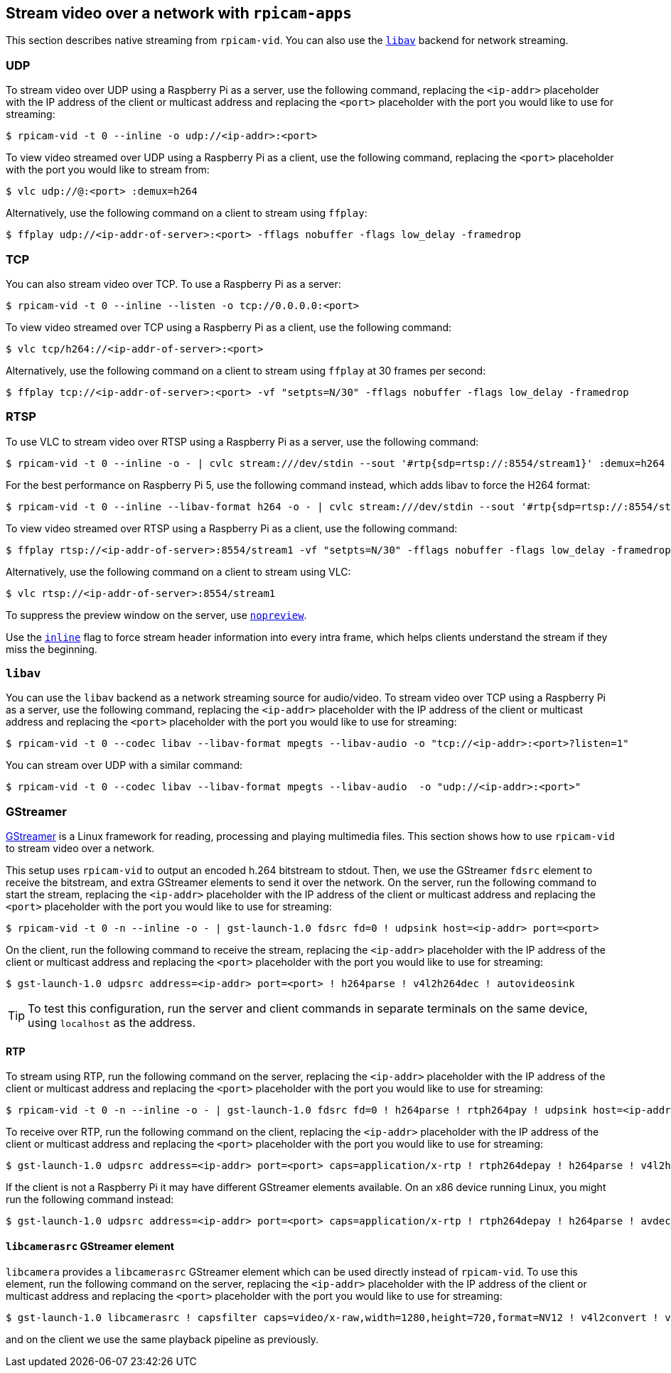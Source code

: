== Stream video over a network with `rpicam-apps`

This section describes native streaming from `rpicam-vid`. You can also use the xref:camera_software.adoc#libav-integration-with-rpicam-vid[`libav`] backend for network streaming.

=== UDP

To stream video over UDP using a Raspberry Pi as a server, use the following command, replacing the `<ip-addr>` placeholder with the IP address of the client or multicast address and replacing the `<port>` placeholder with the port you would like to use for streaming:

[source,console]
----
$ rpicam-vid -t 0 --inline -o udp://<ip-addr>:<port>
----

To view video streamed over UDP using a Raspberry Pi as a client, use the following command, replacing the `<port>` placeholder with the port you would like to stream from:

[source,console]
----
$ vlc udp://@:<port> :demux=h264
----

Alternatively, use the following command on a client to stream using `ffplay`:

[source,console]
----
$ ffplay udp://<ip-addr-of-server>:<port> -fflags nobuffer -flags low_delay -framedrop
----

=== TCP

You can also stream video over TCP. To use a Raspberry Pi as a server:

[source,console]
----
$ rpicam-vid -t 0 --inline --listen -o tcp://0.0.0.0:<port>
----

To view video streamed over TCP using a Raspberry Pi as a client, use the following command:

[source,console]
----
$ vlc tcp/h264://<ip-addr-of-server>:<port>
----

Alternatively, use the following command on a client to stream using `ffplay` at 30 frames per second:

[source,console]
----
$ ffplay tcp://<ip-addr-of-server>:<port> -vf "setpts=N/30" -fflags nobuffer -flags low_delay -framedrop
----

=== RTSP

To use VLC to stream video over RTSP using a Raspberry Pi as a server, use the following command:

[source,console]
----
$ rpicam-vid -t 0 --inline -o - | cvlc stream:///dev/stdin --sout '#rtp{sdp=rtsp://:8554/stream1}' :demux=h264
----

For the best performance on Raspberry Pi 5, use the following command instead, which adds libav to force the H264 format:

[source,console]
----
$ rpicam-vid -t 0 --inline --libav-format h264 -o - | cvlc stream:///dev/stdin --sout '#rtp{sdp=rtsp://:8554/stream1}' :demux=h264
----

To view video streamed over RTSP using a Raspberry Pi as a client, use the following command:

[source,console]
----
$ ffplay rtsp://<ip-addr-of-server>:8554/stream1 -vf "setpts=N/30" -fflags nobuffer -flags low_delay -framedrop
----

Alternatively, use the following command on a client to stream using VLC:

[source,console]
----
$ vlc rtsp://<ip-addr-of-server>:8554/stream1
----

To suppress the preview window on the server, use xref:camera_software.adoc#nopreview[`nopreview`].

Use the xref:camera_software.adoc#inline[`inline`] flag to force stream header information into every intra frame, which helps clients understand the stream if they miss the beginning.

=== `libav`

You can use the `libav` backend as a network streaming source for audio/video.
To stream video over TCP using a Raspberry Pi as a server, use the following command, replacing the `<ip-addr>` placeholder with the IP address of the client or multicast address and replacing the `<port>` placeholder with the port you would like to use for streaming:

[source,console]
----
$ rpicam-vid -t 0 --codec libav --libav-format mpegts --libav-audio -o "tcp://<ip-addr>:<port>?listen=1"
----

You can stream over UDP with a similar command:

[source,console]
----
$ rpicam-vid -t 0 --codec libav --libav-format mpegts --libav-audio  -o "udp://<ip-addr>:<port>"
----

=== GStreamer

https://gstreamer.freedesktop.org/[GStreamer] is a Linux framework for reading, processing and playing multimedia files. This section shows how to use `rpicam-vid` to stream video over a network.

This setup uses `rpicam-vid` to output an encoded h.264 bitstream to stdout. Then, we use the GStreamer `fdsrc` element to receive the bitstream, and extra GStreamer elements to send it over the network. On the server, run the following command to start the stream, replacing the `<ip-addr>` placeholder with the IP address of the client or multicast address and replacing the `<port>` placeholder with the port you would like to use for streaming:

[source,console]
----
$ rpicam-vid -t 0 -n --inline -o - | gst-launch-1.0 fdsrc fd=0 ! udpsink host=<ip-addr> port=<port>
----

On the client, run the following command to receive the stream, replacing the `<ip-addr>` placeholder with the IP address of the client or multicast address and replacing the `<port>` placeholder with the port you would like to use for streaming:

[source,console]
----
$ gst-launch-1.0 udpsrc address=<ip-addr> port=<port> ! h264parse ! v4l2h264dec ! autovideosink
----

TIP: To test this configuration, run the server and client commands in separate terminals on the same device, using `localhost` as the address.

==== RTP

To stream using RTP, run the following command on the server, replacing the `<ip-addr>` placeholder with the IP address of the client or multicast address and replacing the `<port>` placeholder with the port you would like to use for streaming:

[source,console]
----
$ rpicam-vid -t 0 -n --inline -o - | gst-launch-1.0 fdsrc fd=0 ! h264parse ! rtph264pay ! udpsink host=<ip-addr> port=<port>
----

To receive over RTP, run the following command on the client, replacing the `<ip-addr>` placeholder with the IP address of the client or multicast address and replacing the `<port>` placeholder with the port you would like to use for streaming:

[source,console]
----
$ gst-launch-1.0 udpsrc address=<ip-addr> port=<port> caps=application/x-rtp ! rtph264depay ! h264parse ! v4l2h264dec ! autovideosink
----


If the client is not a Raspberry Pi it may have different GStreamer elements available. On an x86 device running Linux, you might run the following command instead:

[source,console]
----
$ gst-launch-1.0 udpsrc address=<ip-addr> port=<port> caps=application/x-rtp ! rtph264depay ! h264parse ! avdec_h264 ! autovideosink
----

==== `libcamerasrc` GStreamer element

`libcamera` provides a `libcamerasrc` GStreamer element which can be used directly instead of `rpicam-vid`. To use this element, run the following command on the server, replacing the `<ip-addr>` placeholder with the IP address of the client or multicast address and replacing the `<port>` placeholder with the port you would like to use for streaming:

[source,console]
----
$ gst-launch-1.0 libcamerasrc ! capsfilter caps=video/x-raw,width=1280,height=720,format=NV12 ! v4l2convert ! v4l2h264enc extra-controls="controls,repeat_sequence_header=1" ! 'video/x-h264,level=(string)4.1' ! h264parse ! rtph264pay ! udpsink host=<ip-addr> port=<port>
----

and on the client we use the same playback pipeline as previously.


